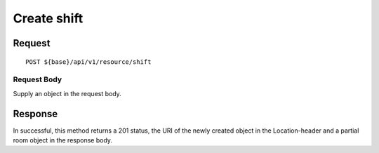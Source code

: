 ============
Create shift
============

Request
=======
::

  POST ${base}/api/v1/resource/shift

Request Body
------------
Supply an object in the request body.

Response
========
In successful, this method returns a 201 status, the URI of the newly created object in the Location-header and a partial room object in the response body.
